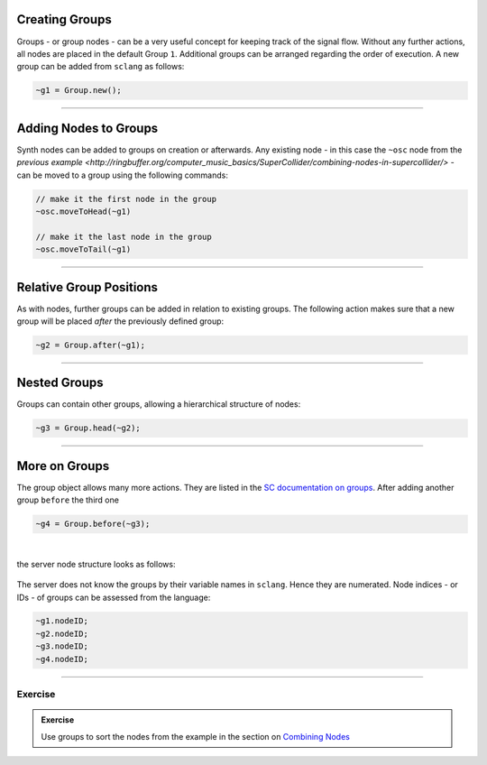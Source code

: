 .. title: Working with Groups
.. slug: working-in-groups
.. date: 2020-11-05 13:47:06 UTC
.. tags:
.. category: basics:supercollider
.. priority: 5
.. link:
.. description:
.. type: text


Creating Groups
---------------

Groups - or group nodes - can be a very useful concept
for keeping track of the signal flow.
Without any further actions, all nodes are placed in the default
Group ``1``. Additional groups can be arranged regarding the
order of execution.
A new group can be added from ``sclang`` as follows:

.. code-block:: supercollider

    ~g1 = Group.new();


-----

Adding Nodes to Groups
----------------------

Synth nodes can be added to groups on creation or afterwards.
Any existing node - in this case the ``~osc`` node from the
`previous example <http://ringbuffer.org/computer_music_basics/SuperCollider/combining-nodes-in-supercollider/>`
- can be moved to a group using the following commands:

.. code-block:: supercollider

  // make it the first node in the group
  ~osc.moveToHead(~g1)

  // make it the last node in the group
  ~osc.moveToTail(~g1)

------

Relative Group Positions
------------------------

As with nodes, further groups can be added in relation
to existing groups. The following action makes sure that a new group
will be placed *after* the previously defined group:

.. code-block:: supercollider

  ~g2 = Group.after(~g1);


-----

Nested Groups
-------------

Groups can contain other groups, allowing a hierarchical
structure of nodes:

.. code-block:: supercollider

  ~g3 = Group.head(~g2);


-----

More on Groups
--------------


The group object allows many more actions. They are listed in the
`SC documentation on groups <http://doc.sccode.org/Classes/Group.html>`_.
After adding another group ``before`` the third one

.. code-block:: supercollider

  ~g4 = Group.before(~g3);


|

the server node structure looks as follows:


.. figure:: /images/basics/sc-group-nodes.png
	    :width: 400


The server does not know the
groups by their variable names in ``sclang``. Hence they are numerated.
Node indices - or IDs -  of groups can be assessed from the language:


.. code-block:: supercollider

  ~g1.nodeID;
  ~g2.nodeID;
  ~g3.nodeID;
  ~g4.nodeID;

-----


Exercise
========

.. admonition:: Exercise

		Use groups to sort the nodes from the example in the section on `Combining Nodes </computer_music_basics/SuperCollider/combining-nodes-in-supercollider/>`_
